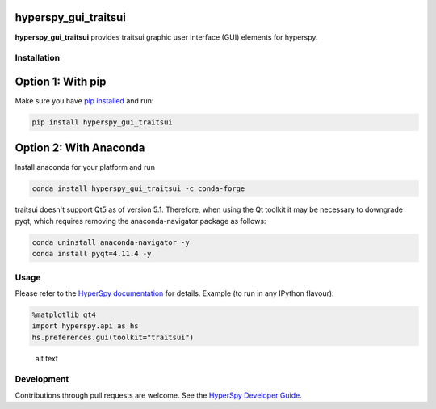 hyperspy\_gui\_traitsui
=======================

|Build Status|

**hyperspy\_gui\_traitsui** provides traitsui graphic user interface
(GUI) elements for hyperspy.

Installation
------------

Option 1: With pip
==================

Make sure you have `pip
installed <https://pip.pypa.io/en/stable/installing/>`__ and run:

.. code:: bash

    pip install hyperspy_gui_traitsui

Option 2: With Anaconda
=======================

Install anaconda for your platform and run

.. code:: bash

    conda install hyperspy_gui_traitsui -c conda-forge

traitsui doesn't support Qt5 as of version 5.1. Therefore, when using
the Qt toolkit it may be necessary to downgrade pyqt, which requires
removing the anaconda-navigator package as follows:

.. code:: bash


    conda uninstall anaconda-navigator -y
    conda install pyqt=4.11.4 -y

Usage
-----

Please refer to the `HyperSpy
documentation <http://hyperspy.org/hyperspy-doc/current/index.html>`__
for details. Example (to run in any IPython flavour):

.. code:: python

    %matplotlib qt4
    import hyperspy.api as hs
    hs.preferences.gui(toolkit="traitsui")

.. figure:: https://github.com/hyperspy/hyperspy_gui_traitsui/raw/master/images/preferences_gui.png
   :alt: HyperSpy preferences ipywidget

   alt text

Development
-----------

Contributions through pull requests are welcome. See the `HyperSpy
Developer
Guide <http://hyperspy.org/hyperspy-doc/current/dev_guide.html>`__.

.. |Build Status| image:: https://travis-ci.org/hyperspy/hyperspy_gui_traitsui.svg?branch=master
   :target: https://travis-ci.org/hyperspy/hyperspy_gui_traitsui


